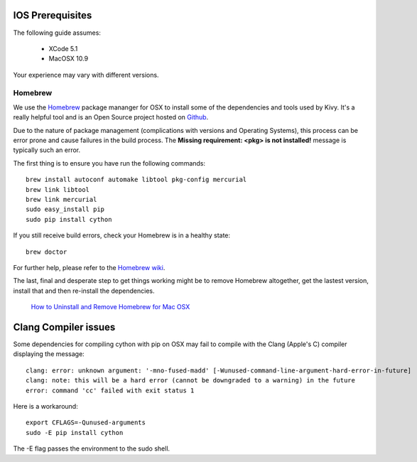 .. _packaging_ios_prerequisites:

IOS Prerequisites
=================

The following guide assumes:

    * XCode 5.1
    * MacOSX 10.9
    
Your experience may vary with different versions.

Homebrew
--------

We use the `Homebrew <http://brew.sh/>`_ package mananger for OSX to install
some of the dependencies and tools used by Kivy. It's a really helpful tool and
is an Open Source project hosted on
`Github <https://github.com/Homebrew/homebrew>`_.

Due to the nature of package management (complications with versions and
Operating Systems), this process can be error prone and cause
failures in the build process. The **Missing requirement: <pkg> is not
installed!** message is typically such an error.

The first thing is to ensure you have run the following commands::

    brew install autoconf automake libtool pkg-config mercurial
    brew link libtool
    brew link mercurial
    sudo easy_install pip
    sudo pip install cython

If you still receive build errors, check your Homebrew is in a healthy state::

    brew doctor

For further help, please refer to the `Homebrew wiki <https://github.com/Homebrew/homebrew/wiki>`_.
    
The last, final and desperate step to get things working might be to remove
Homebrew altogether, get the lastest version, install that and then re-install
the dependencies.

    `How to Uninstall and Remove Homebrew for Mac OSX <http://www.curvve.com/blog/guides/2013/uninstall-homebrew-mac-osx/>`_

Clang Compiler issues
===================

Some dependencies for compiling cython with pip on OSX may fail to compile with
the Clang (Apple's C) compiler displaying the message::

    clang: error: unknown argument: '-mno-fused-madd' [-Wunused-command-line-argument-hard-error-in-future]
    clang: note: this will be a hard error (cannot be downgraded to a warning) in the future
    error: command 'cc' failed with exit status 1

Here is a workaround::

    export CFLAGS=-Qunused-arguments
    sudo -E pip install cython

The -E flag passes the environment to the sudo shell.


